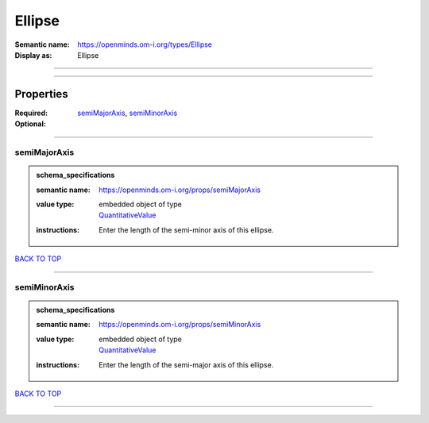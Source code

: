 #######
Ellipse
#######

:Semantic name: https://openminds.om-i.org/types/Ellipse

:Display as: Ellipse


------------

------------

Properties
##########

:Required: `semiMajorAxis <semiMajorAxis_heading_>`_, `semiMinorAxis <semiMinorAxis_heading_>`_
:Optional:

------------

.. _semiMajorAxis_heading:

*************
semiMajorAxis
*************

.. admonition:: schema_specifications

   :semantic name: https://openminds.om-i.org/props/semiMajorAxis
   :value type: | embedded object of type
                | `QuantitativeValue <https://openminds-documentation.readthedocs.io/en/v4.0/schema_specifications/core/miscellaneous/quantitativeValue.html>`_
   :instructions: Enter the length of the semi-minor axis of this ellipse.

`BACK TO TOP <Ellipse_>`_

------------

.. _semiMinorAxis_heading:

*************
semiMinorAxis
*************

.. admonition:: schema_specifications

   :semantic name: https://openminds.om-i.org/props/semiMinorAxis
   :value type: | embedded object of type
                | `QuantitativeValue <https://openminds-documentation.readthedocs.io/en/v4.0/schema_specifications/core/miscellaneous/quantitativeValue.html>`_
   :instructions: Enter the length of the semi-major axis of this ellipse.

`BACK TO TOP <Ellipse_>`_

------------

